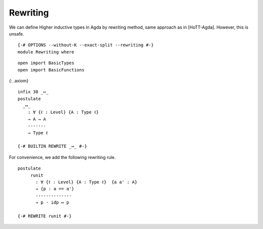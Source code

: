 Rewriting
---------

We can define Higher inductive types in Agda by rewriting method, same
approach as in [HoTT-Agda]. However, this is unsafe.

::

   {-# OPTIONS --without-K --exact-split --rewriting #-}
   module Rewriting where

::

     open import BasicTypes
     open import BasicFunctions

{: .axiom}

::

     infix 30 _↦_
     postulate
       _↦_
         : ∀ {ℓ : Level} {A : Type ℓ}
         → A → A
         -------
         → Type ℓ

     {-# BUILTIN REWRITE _↦_ #-}



For convenience, we add the following rewriting rule.

::

     postulate
          runit
            : ∀ {ℓ : Level} {A : Type ℓ}  {a a' : A}
            → {p : a == a'}
            --------------
            → p · idp ↦ p

     {-# REWRITE runit #-}